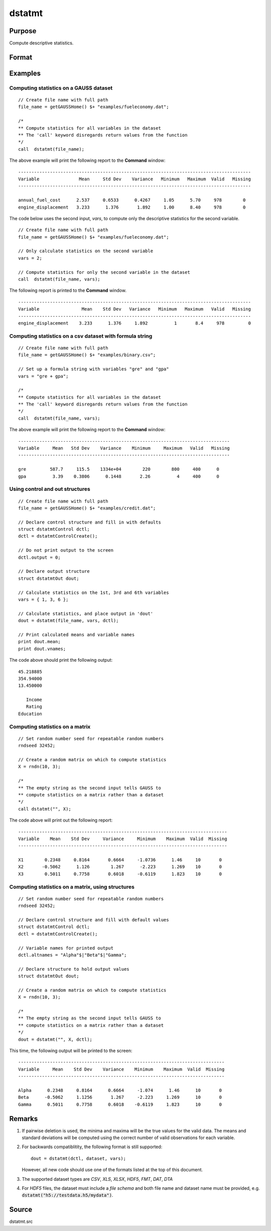 
dstatmt
==============================================

Purpose
----------------

Compute descriptive statistics.

Format
----------------
.. function:: dout = dstatmt(dataset[, vars[, ctl]])

    :param dataset: name of dataset. If *dataset* is null or 0, *vars* will be assumed to be a matrix containing the data.
    :type dataset: string

    :param vars: the variables.

     If *dataset* contains the name of a dataset, *vars* will be interpreted as either:

         * A Kx1 character vector containing the names of variables.
         * A Kx1 numeric vector containing indices of variables.
         * A `formula string`. e.g. :code:`"PAY + WT"` or :code:`". - sex"`

         These can be any size subset of the variables in the dataset and can be in any order. If a scalar 0 is passed, all columns of the dataset will be used.

     If *dataset* is null or 0, *vars* will be interpreted as a NxK matrix, the data on which to compute the descriptive statistics.

    :type vars: string or string array

    :param ctl: instance of a ``dstatmtControl`` structure containing the following members:

        .. list-table::
            :widths: auto

            * - *ctl.altnames*
              - Kx1 string array of alternate variable names to be used if a matrix in memory is analyzed (i.e., dataset is a null string or 0). Default = "".
            * - *ctl.maxbytes*
              - scalar, the maximum number of bytes to be read per iteration of the read loop. Default = 1e9.
            * - *ctl.vartype*
              - scalar, unused in dstatmt.
            * - *ctl.miss*
              - scalar, default 0.

                  :0: there are no missing values (fastest).
                  :1: listwise deletion, drop a row if any missings occur in it.
                  :2: pairwise deletion.

            * - *ctl.row*
              - scalar, the number of rows to read per iteration of the read loop.If 0, (default) the number of rows will be calculated using *ctl.maxbytes* and *maxvec*.
            * - *ctl.output*
              - scalar, controls output, default 1.

                  :1: print output table.
                  :0: do not print output.


    :type ctl: Optional input

    :return dout: instance of :class:`dstatmtOut` struct
        structure containing the following members:

        .. list-table::
            :widths: auto

            * - *dout.vnames*
              - Kx1 string array, the names of the variables used in the statistics.
            * - *dout.mean*
              - Kx1 vector, means.
            * - *dout.var*
              - Kx1 vector, variance.
            * - *dout.std*
              - Kx1 vector, standard deviation.
            * - *dout.min*
              - Kx1 vector, minima.
            * - *dout.max*
              - Kx1 vector, maxima.
            * - *dout.valid*
              - Kx1 vector, the number of valid cases.
            * - *dout.missing*
              - Kx1 vector, the number of missing cases.
            * - *dout.errcode*
              - scalar, error code, 0 if successful; otherwise, one of the following:

                  :2: Can't open file.
                  :7: Too many missings - no data left after packing.
                  :9: *altnames* member of :class:`dstatmtControl` structure wrong size.
                  :10: *vartype* member of :class:`dstatmtControl` structure wrong size.

    :rtype dout: struct

Examples
----------------

Computing statistics on a GAUSS dataset
+++++++++++++++++++++++++++++++++++++++

::

    // Create file name with full path
    file_name = getGAUSSHome() $+ "examples/fueleconomy.dat";

    /*
    ** Compute statistics for all variables in the dataset
    ** The 'call' keyword disregards return values from the function
    */
    call  dstatmt(file_name);

The above example will print the following report to the **Command** window:

::

    ----------------------------------------------------------------------------------------
    Variable               Mean     Std Dev    Variance   Minimum   Maximum  Valid   Missing
    ----------------------------------------------------------------------------------------

    annual_fuel_cost      2.537     0.6533      0.4267     1.05      5.70     978        0
    engine_displacement   3.233      1.376       1.892     1.00      8.40     978        0

The code below uses the second input, *vars*, to compute only the descriptive statistics for
the second variable.

::

    // Create file name with full path
    file_name = getGAUSSHome() $+ "examples/fueleconomy.dat";

    // Only calculate statistics on the second variable
    vars = 2;

    // Compute statistics for only the second variable in the dataset
    call  dstatmt(file_name, vars);

The following report is printed to the **Command** window.

::

    ----------------------------------------------------------------------------------------
    Variable                Mean    Std Dev   Variance   Minimum   Maximum   Valid   Missing
    ----------------------------------------------------------------------------------------
    engine_displacement    3.233      1.376     1.892          1       8.4     978         0

Computing statistics on a csv dataset with formula string
+++++++++++++++++++++++++++++++++++++++++++++++++++++++++

::

    // Create file name with full path
    file_name = getGAUSSHome() $+ "examples/binary.csv";

    // Set up a formula string with variables "gre" and "gpa"
    vars = "gre + gpa";

    /*
    ** Compute statistics for all variables in the dataset
    ** The 'call' keyword disregards return values from the function
    */
    call  dstatmt(file_name, vars);

The above example will print the following report to the **Command** window:

::

    --------------------------------------------------------------------------------
    Variable     Mean   Std Dev    Variance    Minimum     Maximum   Valid   Missing
    --------------------------------------------------------------------------------

    gre         587.7     115.5    1334e+04        220        800     400      0
    gpa          3.39    0.3806      0.1448       2.26          4     400      0

Using control and out structures
++++++++++++++++++++++++++++++++

::

    // Create file name with full path
    file_name = getGAUSSHome() $+ "examples/credit.dat";

    // Declare control structure and fill in with defaults
    struct dstatmtControl dctl;
    dctl = dstatmtControlCreate();

    // Do not print output to the screen
    dctl.output = 0;

    // Declare output structure
    struct dstatmtOut dout;

    // Calculate statistics on the 1st, 3rd and 6th variables
    vars = { 1, 3, 6 };

    // Calculate statistics, and place output in 'dout'
    dout = dstatmt(file_name, vars, dctl);

    // Print calculated means and variable names
    print dout.mean;
    print dout.vnames;

The code above should print the following output:

::

    45.218885
    354.94000
    13.450000

       Income
       Rating
    Education

Computing statistics on a matrix
++++++++++++++++++++++++++++++++

::

    // Set random number seed for repeatable random numbers
    rndseed 32452;

    // Create a random matrix on which to compute statistics
    X = rndn(10, 3);

    /*
    ** The empty string as the second input tells GAUSS to
    ** compute statistics on a matrix rather than a dataset
    */
    call dstatmt("", X);

The code above will print out the following report:

::

    -------------------------------------------------------------------------------
    Variable    Mean    Std Dev     Variance     Minimum    Maximum  Valid  Missing
    -------------------------------------------------------------------------------

    X1        0.2348     0.8164       0.6664     -1.0736      1.46     10       0
    X2       -0.5062      1.126        1.267      -2.223      1.269    10       0
    X3        0.5011     0.7758       0.6018     -0.6119      1.823    10       0

Computing statistics on a matrix, using structures
++++++++++++++++++++++++++++++++++++++++++++++++++

::

    // Set random number seed for repeatable random numbers
    rndseed 32452;

    // Declare control structure and fill with default values
    struct dstatmtControl dctl;
    dctl = dstatmtControlCreate();

    // Variable names for printed output
    dctl.altnames = "Alpha"$|"Beta"$|"Gamma";

    // Declare structure to hold output values
    struct dstatmtOut dout;

    // Create a random matrix on which to compute statistics
    X = rndn(10, 3);

    /*
    ** The empty string as the second input tells GAUSS to
    ** compute statistics on a matrix rather than a dataset
    */
    dout = dstatmt("", X, dctl);

This time, the following output will be printed to the screen:

::

    ------------------------------------------------------------------------------
    Variable     Mean    Std Dev    Variance    Minimum    Maximum  Valid  Missing
    ------------------------------------------------------------------------------

    Alpha      0.2348     0.8164      0.6664     -1.074      1.46      10       0
    Beta      -0.5062     1.1256       1.267     -2.223     1.269      10       0
    Gamma      0.5011     0.7758      0.6018    -0.6119     1.823      10       0

Remarks
-------

1. If pairwise deletion is used, the minima and maxima will be the true
   values for the valid data. The means and standard deviations will be
   computed using the correct number of valid observations for each
   variable.

2. For backwards compatiblitity, the following format is still
   supported:

   ::

      dout = dstatmt(dctl, dataset, vars);

   However, all new code should use one of the formats listed at the top
   of this document.

3. The supported dataset types are `CSV`, `XLS`, `XLSX`, `HDF5`, `FMT`, `DAT`, `DTA`


4. For `HDF5` files, the dataset must include a `file schema` and both file name and dataset name must be provided, e.g.
   :code:`dstatmt("h5://testdata.h5/mydata")`.

Source
------

dstatmt.src

.. seealso:: Functions :func:`dstatmtControlCreate`, `formula string`
